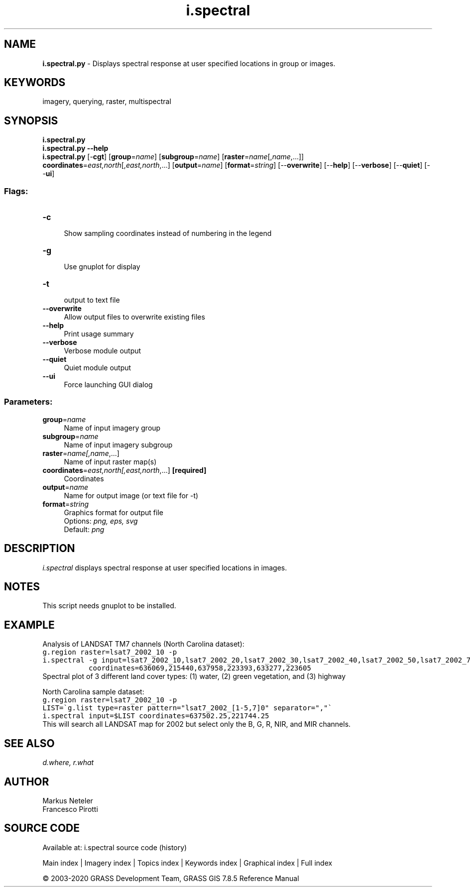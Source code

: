 .TH i.spectral 1 "" "GRASS 7.8.5" "GRASS GIS User's Manual"
.SH NAME
\fI\fBi.spectral.py\fR\fR  \- Displays spectral response at user specified locations in group or images.
.SH KEYWORDS
imagery, querying, raster, multispectral
.SH SYNOPSIS
\fBi.spectral.py\fR
.br
\fBi.spectral.py \-\-help\fR
.br
\fBi.spectral.py\fR [\-\fBcgt\fR]  [\fBgroup\fR=\fIname\fR]   [\fBsubgroup\fR=\fIname\fR]   [\fBraster\fR=\fIname\fR[,\fIname\fR,...]]  \fBcoordinates\fR=\fIeast,north\fR[,\fIeast,north\fR,...]  [\fBoutput\fR=\fIname\fR]   [\fBformat\fR=\fIstring\fR]   [\-\-\fBoverwrite\fR]  [\-\-\fBhelp\fR]  [\-\-\fBverbose\fR]  [\-\-\fBquiet\fR]  [\-\-\fBui\fR]
.SS Flags:
.IP "\fB\-c\fR" 4m
.br
Show sampling coordinates instead of numbering in the legend
.IP "\fB\-g\fR" 4m
.br
Use gnuplot for display
.IP "\fB\-t\fR" 4m
.br
output to text file
.IP "\fB\-\-overwrite\fR" 4m
.br
Allow output files to overwrite existing files
.IP "\fB\-\-help\fR" 4m
.br
Print usage summary
.IP "\fB\-\-verbose\fR" 4m
.br
Verbose module output
.IP "\fB\-\-quiet\fR" 4m
.br
Quiet module output
.IP "\fB\-\-ui\fR" 4m
.br
Force launching GUI dialog
.SS Parameters:
.IP "\fBgroup\fR=\fIname\fR" 4m
.br
Name of input imagery group
.IP "\fBsubgroup\fR=\fIname\fR" 4m
.br
Name of input imagery subgroup
.IP "\fBraster\fR=\fIname[,\fIname\fR,...]\fR" 4m
.br
Name of input raster map(s)
.IP "\fBcoordinates\fR=\fIeast,north[,\fIeast,north\fR,...]\fR \fB[required]\fR" 4m
.br
Coordinates
.IP "\fBoutput\fR=\fIname\fR" 4m
.br
Name for output image (or text file for \-t)
.IP "\fBformat\fR=\fIstring\fR" 4m
.br
Graphics format for output file
.br
Options: \fIpng, eps, svg\fR
.br
Default: \fIpng\fR
.SH DESCRIPTION
\fIi.spectral\fR displays spectral response at user specified
locations in images.
.SH NOTES
This script needs gnuplot to be installed.
.SH EXAMPLE
Analysis of LANDSAT TM7 channels (North Carolina dataset):
.br
.nf
\fC
g.region raster=lsat7_2002_10 \-p
i.spectral \-g input=lsat7_2002_10,lsat7_2002_20,lsat7_2002_30,lsat7_2002_40,lsat7_2002_50,lsat7_2002_70 \(rs
           coordinates=636069,215440,637958,223393,633277,223605
\fR
.fi
.br
Spectral plot of 3 different land cover types: (1) water, (2) green vegetation, and (3) highway
.PP
North Carolina sample dataset:
.br
.nf
\fC
g.region raster=lsat7_2002_10 \-p
LIST=\(gag.list type=raster pattern=\(dqlsat7_2002_[1\-5,7]0\(dq separator=\(dq,\(dq\(ga
i.spectral input=$LIST coordinates=637502.25,221744.25
\fR
.fi
This will search all LANDSAT map for 2002 but select only the B, G, R,
NIR, and MIR channels.
.SH SEE ALSO
\fI
d.where,
r.what
\fR
.SH AUTHOR
Markus Neteler
.br
Francesco Pirotti
.SH SOURCE CODE
.PP
Available at: i.spectral source code (history)
.PP
Main index |
Imagery index |
Topics index |
Keywords index |
Graphical index |
Full index
.PP
© 2003\-2020
GRASS Development Team,
GRASS GIS 7.8.5 Reference Manual
